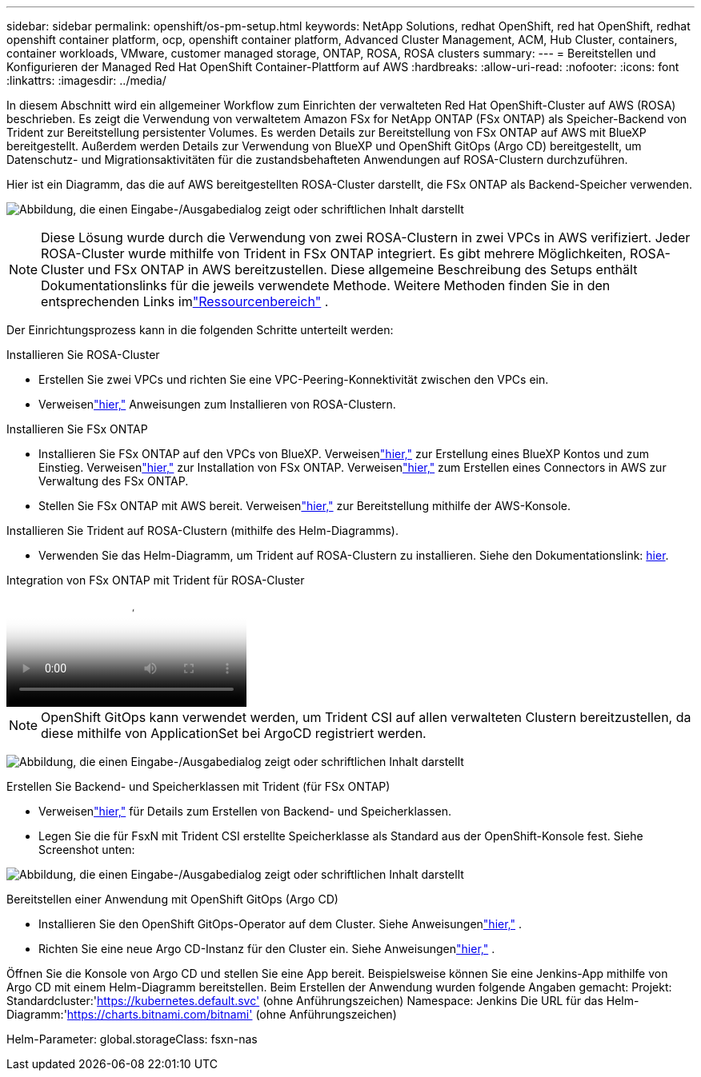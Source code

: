 ---
sidebar: sidebar 
permalink: openshift/os-pm-setup.html 
keywords: NetApp Solutions, redhat OpenShift, red hat OpenShift, redhat openshift container platform, ocp, openshift container platform, Advanced Cluster Management, ACM, Hub Cluster, containers, container workloads, VMware, customer managed storage, ONTAP, ROSA, ROSA clusters 
summary:  
---
= Bereitstellen und Konfigurieren der Managed Red Hat OpenShift Container-Plattform auf AWS
:hardbreaks:
:allow-uri-read: 
:nofooter: 
:icons: font
:linkattrs: 
:imagesdir: ../media/


[role="lead"]
In diesem Abschnitt wird ein allgemeiner Workflow zum Einrichten der verwalteten Red Hat OpenShift-Cluster auf AWS (ROSA) beschrieben.  Es zeigt die Verwendung von verwaltetem Amazon FSx for NetApp ONTAP (FSx ONTAP) als Speicher-Backend von Trident zur Bereitstellung persistenter Volumes.  Es werden Details zur Bereitstellung von FSx ONTAP auf AWS mit BlueXP bereitgestellt.  Außerdem werden Details zur Verwendung von BlueXP und OpenShift GitOps (Argo CD) bereitgestellt, um Datenschutz- und Migrationsaktivitäten für die zustandsbehafteten Anwendungen auf ROSA-Clustern durchzuführen.

Hier ist ein Diagramm, das die auf AWS bereitgestellten ROSA-Cluster darstellt, die FSx ONTAP als Backend-Speicher verwenden.

image:rhhc-rosa-with-fsxn.png["Abbildung, die einen Eingabe-/Ausgabedialog zeigt oder schriftlichen Inhalt darstellt"]


NOTE: Diese Lösung wurde durch die Verwendung von zwei ROSA-Clustern in zwei VPCs in AWS verifiziert.  Jeder ROSA-Cluster wurde mithilfe von Trident in FSx ONTAP integriert.  Es gibt mehrere Möglichkeiten, ROSA-Cluster und FSx ONTAP in AWS bereitzustellen.  Diese allgemeine Beschreibung des Setups enthält Dokumentationslinks für die jeweils verwendete Methode.  Weitere Methoden finden Sie in den entsprechenden Links imlink:os-solutions-resources.html["Ressourcenbereich"] .

Der Einrichtungsprozess kann in die folgenden Schritte unterteilt werden:

.Installieren Sie ROSA-Cluster
* Erstellen Sie zwei VPCs und richten Sie eine VPC-Peering-Konnektivität zwischen den VPCs ein.
* Verweisenlink:https://docs.openshift.com/rosa/welcome/index.html["hier,"] Anweisungen zum Installieren von ROSA-Clustern.


.Installieren Sie FSx ONTAP
* Installieren Sie FSx ONTAP auf den VPCs von BlueXP.  Verweisenlink:https://docs.netapp.com/us-en/cloud-manager-setup-admin/index.html["hier,"] zur Erstellung eines BlueXP Kontos und zum Einstieg.  Verweisenlink:https://docs.netapp.com/us-en/cloud-manager-fsx-ontap/index.html["hier,"] zur Installation von FSx ONTAP.  Verweisenlink:https://docs.netapp.com/us-en/cloud-manager-setup-admin/index.html["hier,"] zum Erstellen eines Connectors in AWS zur Verwaltung des FSx ONTAP.
* Stellen Sie FSx ONTAP mit AWS bereit.  Verweisenlink:https://docs.aws.amazon.com/fsx/latest/ONTAPGuide/getting-started-step1.html["hier,"] zur Bereitstellung mithilfe der AWS-Konsole.


.Installieren Sie Trident auf ROSA-Clustern (mithilfe des Helm-Diagramms).
* Verwenden Sie das Helm-Diagramm, um Trident auf ROSA-Clustern zu installieren.  Siehe den Dokumentationslink: https://docs.netapp.com/us-en/trident/trident-get-started/kubernetes-deploy-helm.html[hier].


.Integration von FSx ONTAP mit Trident für ROSA-Cluster
video::621ae20d-7567-4bbf-809d-b01200fa7a68[panopto]

NOTE: OpenShift GitOps kann verwendet werden, um Trident CSI auf allen verwalteten Clustern bereitzustellen, da diese mithilfe von ApplicationSet bei ArgoCD registriert werden.

image:rhhc-trident-helm.png["Abbildung, die einen Eingabe-/Ausgabedialog zeigt oder schriftlichen Inhalt darstellt"]

.Erstellen Sie Backend- und Speicherklassen mit Trident (für FSx ONTAP)
* Verweisenlink:https://docs.netapp.com/us-en/trident/trident-use/backends.html["hier,"] für Details zum Erstellen von Backend- und Speicherklassen.
* Legen Sie die für FsxN mit Trident CSI erstellte Speicherklasse als Standard aus der OpenShift-Konsole fest.  Siehe Screenshot unten:


image:rhhc-default-storage-class.png["Abbildung, die einen Eingabe-/Ausgabedialog zeigt oder schriftlichen Inhalt darstellt"]

.Bereitstellen einer Anwendung mit OpenShift GitOps (Argo CD)
* Installieren Sie den OpenShift GitOps-Operator auf dem Cluster.  Siehe Anweisungenlink:https://docs.openshift.com/container-platform/4.10/cicd/gitops/installing-openshift-gitops.html["hier,"] .
* Richten Sie eine neue Argo CD-Instanz für den Cluster ein.  Siehe Anweisungenlink:https://docs.openshift.com/container-platform/4.10/cicd/gitops/setting-up-argocd-instance.html["hier,"] .


Öffnen Sie die Konsole von Argo CD und stellen Sie eine App bereit.  Beispielsweise können Sie eine Jenkins-App mithilfe von Argo CD mit einem Helm-Diagramm bereitstellen.  Beim Erstellen der Anwendung wurden folgende Angaben gemacht: Projekt: Standardcluster:'https://kubernetes.default.svc'[] (ohne Anführungszeichen) Namespace: Jenkins Die URL für das Helm-Diagramm:'https://charts.bitnami.com/bitnami'[] (ohne Anführungszeichen)

Helm-Parameter: global.storageClass: fsxn-nas
